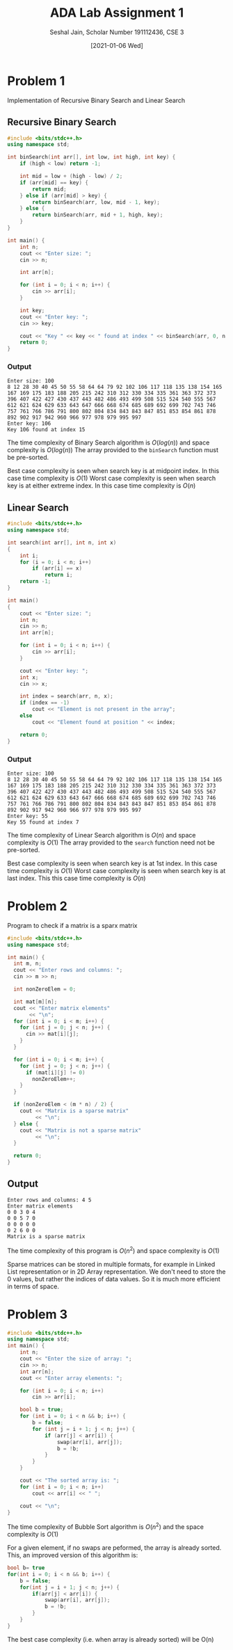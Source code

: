 #+title: ADA Lab Assignment 1
#+subtitle: Seshal Jain, Scholar Number 191112436, CSE 3
#+options: h:2 num:nil toc:nil author:nil
#+date: [2021-01-06 Wed]
#+LATEX_HEADER: \usepackage[margin=0.7in]{geometry}
* Problem 1
Implementation of Recursive Binary Search and Linear Search
** Recursive Binary Search
#+BEGIN_SRC cpp :tangle l1p1.cpp
#include <bits/stdc++.h>
using namespace std;

int binSearch(int arr[], int low, int high, int key) {
    if (high < low) return -1;

    int mid = low + (high - low) / 2;
    if (arr[mid] == key) {
        return mid;
    } else if (arr[mid] > key) {
        return binSearch(arr, low, mid - 1, key);
    } else {
        return binSearch(arr, mid + 1, high, key);
    }
}

int main() {
    int n;
    cout << "Enter size: ";
    cin >> n;

    int arr[n];

    for (int i = 0; i < n; i++) {
        cin >> arr[i];
    }

    int key;
    cout << "Enter key: ";
    cin >> key;

    cout << "Key " << key << " found at index " << binSearch(arr, 0, n - 1, key) << "\n";
    return 0;
}
#+END_SRC
*** Output
#+begin_example
Enter size: 100
8 12 28 30 40 45 50 55 58 64 64 79 92 102 106 117 118 135 138 154 165 167 169 175 183 188 205 215 242 310 312 330 334 335 361 363 372 373 396 407 422 427 430 437 443 482 486 493 499 508 515 524 540 555 567 612 621 624 629 633 643 647 666 668 674 685 689 692 699 702 743 746 757 761 766 786 791 800 802 804 834 843 843 847 851 853 854 861 878 892 902 917 942 960 966 977 978 979 995 997
Enter key: 106
Key 106 found at index 15
#+end_example

The time complexity of Binary Search algorithm is $O(log(n))$ and space complexity is $O(log(n))$ The array provided to the =binSearch= function must be pre-sorted.

Best case complexity is seen when search key is at midpoint index. In this case time complexity is $O(1)$
Worst case complexity is seen when search key is at either extreme index. In this case time complexity is $O(n)$
** Linear Search
#+BEGIN_SRC cpp :tangle l1p2.cpp
#include <bits/stdc++.h>
using namespace std;

int search(int arr[], int n, int x)
{
    int i;
    for (i = 0; i < n; i++)
        if (arr[i] == x)
            return i;
    return -1;
}

int main()
{
    cout << "Enter size: ";
    int n;
    cin >> n;
    int arr[n];

    for (int i = 0; i < n; i++) {
        cin >> arr[i];
    }

    cout << "Enter key: ";
    int x;
    cin >> x;

    int index = search(arr, n, x);
    if (index == -1)
        cout << "Element is not present in the array";
    else
        cout << "Element found at position " << index;

    return 0;
}
#+END_SRC
*** Output
#+begin_example
Enter size: 100
8 12 28 30 40 45 50 55 58 64 64 79 92 102 106 117 118 135 138 154 165 167 169 175 183 188 205 215 242 310 312 330 334 335 361 363 372 373 396 407 422 427 430 437 443 482 486 493 499 508 515 524 540 555 567 612 621 624 629 633 643 647 666 668 674 685 689 692 699 702 743 746 757 761 766 786 791 800 802 804 834 843 843 847 851 853 854 861 878 892 902 917 942 960 966 977 978 979 995 997
Enter key: 55
Key 55 found at index 7
#+end_example

The time complexity of Linear Search algorithm is $O(n)$ and space complexity is $O(1)$ The array provided to the =search= function need not be pre-sorted.

Best case complexity is seen when search key is at 1st index. In this case time complexity is $O(1)$
Worst case complexity is seen when search key is at last index. This this case time complexity is $O(n)$
* Problem 2
Program to check if a matrix is a sparx matrix
#+BEGIN_SRC cpp :tangle l1p3.cpp
#include <bits/stdc++.h>
using namespace std;

int main() {
  int m, n;
  cout << "Enter rows and columns: ";
  cin >> m >> n;

  int nonZeroElem = 0;

  int mat[m][n];
  cout << "Enter matrix elements"
       << "\n";
  for (int i = 0; i < m; i++) {
    for (int j = 0; j < n; j++) {
      cin >> mat[i][j];
    }
  }

  for (int i = 0; i < m; i++) {
    for (int j = 0; j < n; j++) {
      if (mat[i][j] != 0)
        nonZeroElem++;
    }
  }

  if (nonZeroElem < (m * n) / 2) {
    cout << "Matrix is a sparse matrix"
         << "\n";
  } else {
    cout << "Matrix is not a sparse matrix"
         << "\n";
  }

  return 0;
}
#+END_SRC
** Output
#+begin_example
Enter rows and columns: 4 5
Enter matrix elements
0 0 3 0 4
0 0 5 7 0
0 0 0 0 0
0 2 6 0 0
Matrix is a sparse matrix
#+end_example

The time complexity of this program is $O(n^2)$ and space complexity is $O(1)$

Sparse matrices can be stored in multiple formats, for example in Linked List representation or in 2D Array representation.
We don't need to store the 0 values, but rather the indices of data values. So it is much more efficient in terms of space.
* Problem 3
#+BEGIN_SRC cpp :tangle l1p4.cpp
#include <bits/stdc++.h>
using namespace std;
int main() {
    int n;
    cout << "Enter the size of array: ";
    cin >> n;
    int arr[n];
    cout << "Enter array elements: ";

    for (int i = 0; i < n; i++)
        cin >> arr[i];

    bool b = true;
    for (int i = 0; i < n && b; i++) {
        b = false;
        for (int j = i + 1; j < n; j++) {
            if (arr[j] < arr[i]) {
                swap(arr[i], arr[j]);
                b = !b;
            }
        }
    }

    cout << "The sorted array is: ";
    for (int i = 0; i < n; i++)
        cout << arr[i] << " ";

    cout << "\n";
}
#+END_SRC

The time complexity of Bubble Sort algorithm is $O(n^2)$ and the space complexity is $O(1)$

For a given element, if no swaps are peformed, the array is already sorted.
This, an improved version of this algorithm is:
#+BEGIN_SRC cpp
bool b= true
for(int i = 0; i < n && b; i++) {
    b = false;
    for(int j = i + 1; j < n; j++) {
        if(arr[j] < arr[i]) {
            swap(arr[i], arr[j]);
            b = !b;
        }
    }
}
#+END_SRC
The best case complexity (i.e. when array is already sorted) will be O(n)
